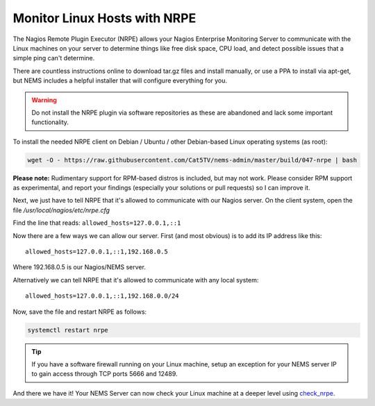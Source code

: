 Monitor Linux Hosts with NRPE
=============================

The Nagios Remote Plugin Executor (NRPE) allows your Nagios Enterprise
Monitoring Server to communicate with the Linux machines on your server
to determine things like free disk space, CPU load, and detect possible
issues that a simple ping can't determine.

There are countless instructions online to download tar.gz files and
install manually, or use a PPA to install via apt-get, but NEMS includes
a helpful installer that will configure everything for you.

.. Warning:: Do not install the NRPE plugin via software repositories as
  these are abandoned and lack some important functionality.

To install the needed NRPE client on Debian / Ubuntu / other
Debian-based Linux operating systems (as root):

.. code:: bash

   wget -O - https://raw.githubusercontent.com/Cat5TV/nems-admin/master/build/047-nrpe | bash

**Please note:** Rudimentary support for RPM-based distros is included,
but may not work. Please consider RPM support as experimental, and
report your findings (especially your solutions or pull requests) so I
can improve it.

Next, we just have to tell NRPE that it's allowed to communicate with
our Nagios server. On the client system, open the file
*/usr/local/nagios/etc/nrpe.cfg*

Find the line that reads: ``allowed_hosts=127.0.0.1,::1``

Now there are a few ways we can allow our server. First (and most
obvious) is to add its IP address like this:

::

   allowed_hosts=127.0.0.1,::1,192.168.0.5

Where 192.168.0.5 is our Nagios/NEMS server.

Alternatively we can tell NRPE that it's allowed to communicate with any
local system:

::

   allowed_hosts=127.0.0.1,::1,192.168.0.0/24

Now, save the file and restart NRPE as follows:

.. code:: bash

   systemctl restart nrpe

.. Tip:: If you have a software firewall running on
  your Linux machine, setup an exception for your NEMS server IP to gain
  access through TCP ports 5666 and 12489.

And there we have it! Your NEMS Server can now check your Linux machine
at a deeper level using `check_nrpe <../../check_nrpe.html>`__.
